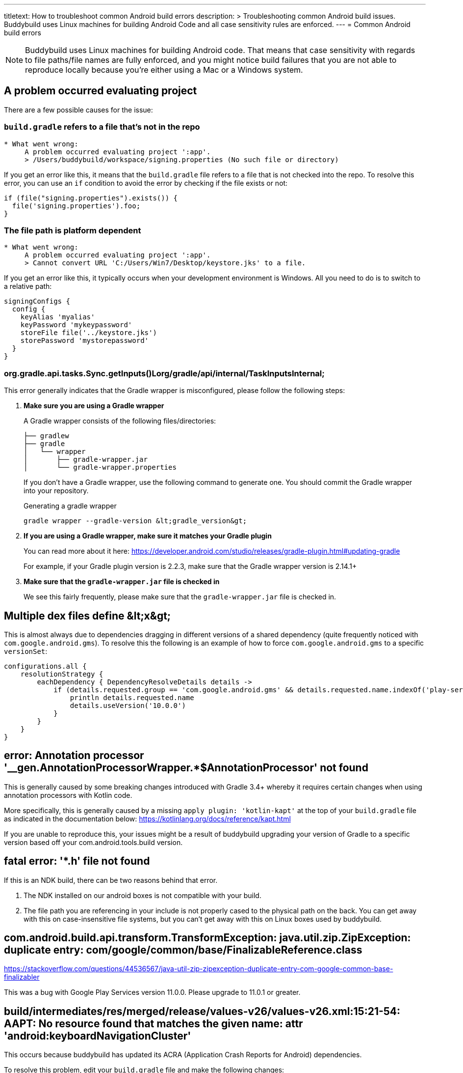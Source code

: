 --- 
titletext: How to troubleshoot common Android build errors
description: >
  Troubleshooting common Android build issues.  Buddybuild uses Linux machines
  for building Android Code and all case sensitivity rules are enforced.
---
= Common Android build errors

[NOTE]
======
Buddybuild uses Linux machines for building Android code. That means
that case sensitivity with regards to file paths/file names are fully
enforced, and you might notice build failures that you are not able to
reproduce locally because you're either using a Mac or a Windows system.
======

== A problem occurred evaluating project

There are a few possible causes for the issue:

=== `build.gradle` refers to a file that's not in the repo

[[code-samples]]
--
[source,text]
----
* What went wrong:
     A problem occurred evaluating project ':app'.
     > /Users/buddybuild/workspace/signing.properties (No such file or directory)
----
--

If you get an error like this, it means that the `build.gradle` file
refers to a file that is not checked into the repo. To resolve this
error, you can use an `if` condition to avoid the error by checking if
the file exists or not:

[[code-samples]]
--
[source,gradle]
----
if (file("signing.properties").exists()) {
  file('signing.properties').foo;
}
----
--

=== The file path is platform dependent

[[code-samples]]
--
[source,text]
----
* What went wrong:
     A problem occurred evaluating project ':app'.
     > Cannot convert URL 'C:/Users/Win7/Desktop/keystore.jks' to a file.
----
--

If you get an error like this, it typically occurs when your development
environment is Windows. All you need to do is to switch to a relative
path:

[[code-samples]]
--
[source,gradle]
----
signingConfigs {
  config {
    keyAlias 'myalias'
    keyPassword 'mykeypassword'
    storeFile file('../keystore.jks')
    storePassword 'mystorepassword'
  }
}
----
--

=== org.gradle.api.tasks.Sync.getInputs()Lorg/gradle/api/internal/TaskInputsInternal;

This error generally indicates that the Gradle wrapper is misconfigured,
please follow the following steps:

. **Make sure you are using a Gradle wrapper**
+
A Gradle wrapper consists of the following files/directories:
+
[[code-samples]]
--
[source,bash]
----
├── gradlew
├── gradle
│   └── wrapper
│       ├── gradle-wrapper.jar
│       └── gradle-wrapper.properties
----
--
+
If you don't have a Gradle wrapper, use the following command to
generate one. You should commit the Gradle wrapper into your repository.
+
[[code-samples]]
--
.Generating a gradle wrapper
[source,bash]
----
gradle wrapper --gradle-version &lt;gradle_version&gt;
----
--

. **If you are using a Gradle wrapper, make sure it matches your Gradle
  plugin**
+
You can read more about it here:
https://developer.android.com/studio/releases/gradle-plugin.html#updating-gradle
+
For example, if your Gradle plugin version is 2.2.3, make sure that the
Gradle wrapper version is 2.14.1+

. **Make sure that the `gradle-wrapper.jar` file is checked in**
+
We see this fairly frequently, please make sure that the
`gradle-wrapper.jar` file is checked in.


== Multiple dex files define &amp;lt;x&amp;gt;

This is almost always due to dependencies dragging in different versions
of a shared dependency (quite frequently noticed with
`com.google.android.gms`). To resolve this the following is an example
of how to force `com.google.android.gms` to a specific `versionSet`:

[[code-samples]]
--
[source,groovy]
----
configurations.all {
    resolutionStrategy {
        eachDependency { DependencyResolveDetails details ->
            if (details.requested.group == 'com.google.android.gms' && details.requested.name.indexOf('play-services') > -1) {
                println details.requested.name
                details.useVersion('10.0.0')
            }
        }
    }
}
----
--

== error: Annotation processor '__gen.AnnotationProcessorWrapper.*$AnnotationProcessor' not found

This is generally caused by some breaking changes introduced with Gradle
3.4+ whereby it requires certain changes when using annotation
processors with Kotlin code.

More specifically, this is generally caused by a missing `apply plugin:
'kotlin-kapt'` at the top of your `build.gradle` file as indicated in
the documentation below:
https://kotlinlang.org/docs/reference/kapt.html

If you are unable to reproduce this, your issues might be a result of
buddybuild upgrading your version of Gradle to a specific version based
off your com.android.tools.build version.

== fatal error: '*.h' file not found

If this is an NDK build, there can be two reasons behind that error.

. The NDK installed on our android boxes is not compatible with your
  build.

. The file path you are referencing in your include is not properly
  cased to the physical path on the back. You can get away with this on
  case-insensitive file systems, but you can't get away with this on
  Linux boxes used by buddybuild.

== com.android.build.api.transform.TransformException: java.util.zip.ZipException: duplicate entry: com/google/common/base/FinalizableReference.class

https://stackoverflow.com/questions/44536567/java-util-zip-zipexception-duplicate-entry-com-google-common-base-finalizabler

This was a bug with Google Play Services version 11.0.0. Please upgrade
to 11.0.1 or greater.

== build/intermediates/res/merged/release/values-v26/values-v26.xml:15:21-54: AAPT: No resource found that matches the given name: attr 'android:keyboardNavigationCluster'

This occurs because buddybuild has updated its ACRA (Application Crash
Reports for Android) dependencies.

To resolve this problem, edit your `build.gradle` file and make the
following changes:

[[code-samples]]
--
[source,groovy]
----
compileSdkVersion 26
buildToolsVersion '26.0.1'

defaultConfig {
    targetSdkVersion 26
}
----
--

Additional discussion about this issue can be found on
link:https://stackoverflow.com/questions/45301203/no-resource-found-that-matches-the-given-name-attr-androidkeyboardnavigationc[StackOverflow].
